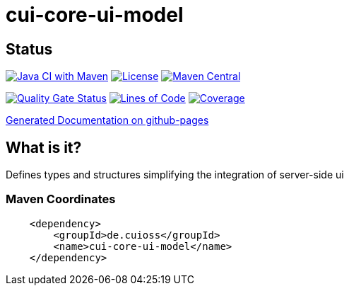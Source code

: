 = cui-core-ui-model

== Status

image:https://github.com/cuioss/cui-core-ui-model/actions/workflows/maven.yml/badge.svg[Java CI with Maven,link=https://github.com/cuioss/cui-core-ui-model/actions/workflows/maven.yml]
image:http://img.shields.io/:license-apache-blue.svg[License,link=http://www.apache.org/licenses/LICENSE-2.0.html]
image:https://maven-badges.herokuapp.com/maven-central/de.cuioss/cui-core-ui-model/badge.svg[Maven Central,link=https://maven-badges.herokuapp.com/maven-central/de.cuioss/cui-core-ui-model]

https://sonarcloud.io/summary/new_code?id=cuioss_cui-core-ui-model[image:https://sonarcloud.io/api/project_badges/measure?project=cuioss_cui-core-ui-model&metric=alert_status[Quality
Gate Status]]
image:https://sonarcloud.io/api/project_badges/measure?project=cuioss_cui-core-ui-model&metric=ncloc[Lines of Code,link=https://sonarcloud.io/summary/new_code?id=cuioss_cui-core-ui-model]
image:https://sonarcloud.io/api/project_badges/measure?project=cuioss_cui-core-ui-model&metric=coverage[Coverage,link=https://sonarcloud.io/summary/new_code?id=cuioss_cui-core-ui-model]


https://cuioss.github.io/cui-core-ui-model/about.html[Generated Documentation on github-pages]

== What is it?

Defines types and structures simplifying the integration of server-side ui 

=== Maven Coordinates

[source,xml]
----
    <dependency>
        <groupId>de.cuioss</groupId>
        <name>cui-core-ui-model</name>
    </dependency>
----

